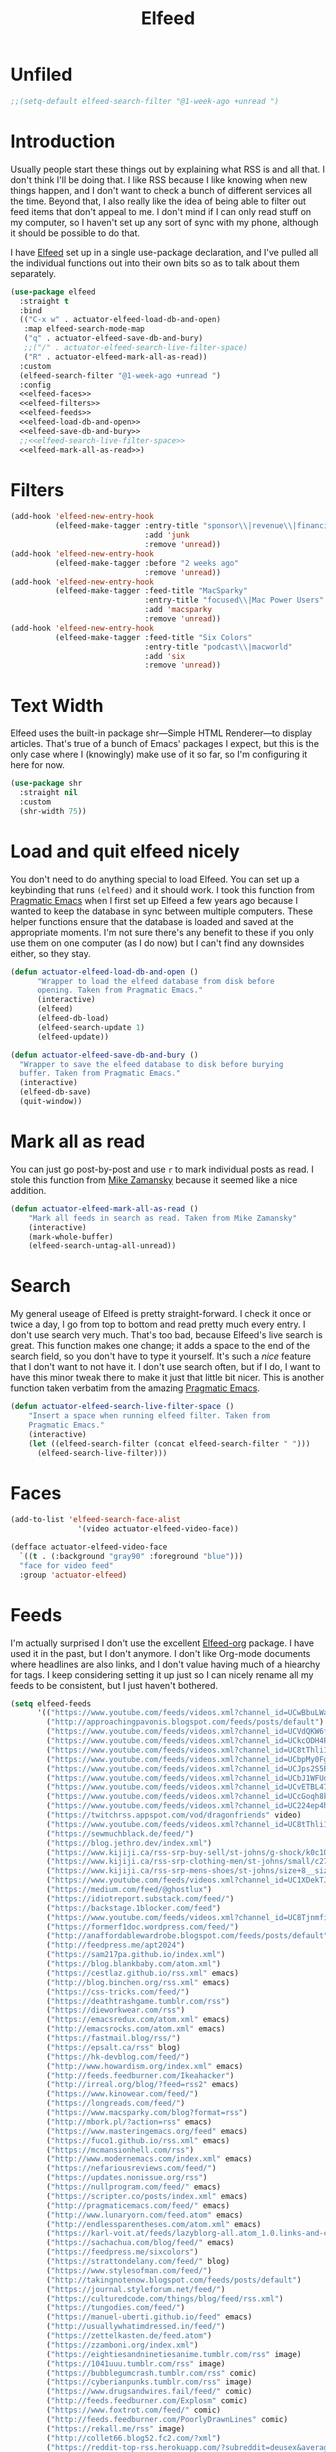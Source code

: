 #+title: Elfeed
#+property: header-args :results output silent :comments link :noweb yes

* Unfiled
#+begin_src emacs-lisp
  ;;(setq-default elfeed-search-filter "@1-week-ago +unread ")
#+end_src
* Introduction
:PROPERTIES:
:ID:       15E8DD30-9B7E-4909-AAA1-F030F849F22D
:END:

Usually people start these things out by explaining what RSS is and all that. I don't think I'll be doing that. I like RSS because I like knowing when new things happen, and I don't want to check a bunch of different services all the time. Beyond that, I also really like the idea of being able to filter out feed items that don't appeal to me. I don't mind if I can only read stuff on my computer, so I haven't set up any sort of sync with my phone, although it should be possible to do that.

I have [[https://github.com/skeeto/elfeed][Elfeed]] set up in a single use-package declaration, and I've pulled all the individual functions out into their own bits so as to talk about them separately.

#+name: elfeed-use-package
#+begin_src emacs-lisp
  (use-package elfeed
    :straight t
    :bind
    (("C-x w" . actuator-elfeed-load-db-and-open)
     :map elfeed-search-mode-map
     ("q" . actuator-elfeed-save-db-and-bury)
     ;;("/" . actuator-elfeed-search-live-filter-space)
     ("R" . actuator-elfeed-mark-all-as-read))
    :custom
    (elfeed-search-filter "@1-week-ago +unread ")
    :config
    <<elfeed-faces>>
    <<elfeed-filters>>
    <<elfeed-feeds>>
    <<elfeed-load-db-and-open>>
    <<elfeed-save-db-and-bury>>
    ;;<<elfeed-search-live-filter-space>>
    <<elfeed-mark-all-as-read>>)
#+end_src

* Filters
:PROPERTIES:
:ID:       4B3C3A02-D0EA-4F09-BA45-5BEA8F05EB08
:header-args: :noweb-ref elfeed-filters :tangle no :results output silent
:END:
#+begin_src emacs-lisp
  (add-hook 'elfeed-new-entry-hook
            (elfeed-make-tagger :entry-title "sponsor\\|revenue\\|financial"
                                :add 'junk
                                :remove 'unread))
  (add-hook 'elfeed-new-entry-hook
            (elfeed-make-tagger :before "2 weeks ago"
                                :remove 'unread))
  (add-hook 'elfeed-new-entry-hook
            (elfeed-make-tagger :feed-title "MacSparky"
                                :entry-title "focused\\|Mac Power Users"
                                :add 'macsparky
                                :remove 'unread))
  (add-hook 'elfeed-new-entry-hook
            (elfeed-make-tagger :feed-title "Six Colors"
                                :entry-title "podcast\\|macworld"
                                :add 'six
                                :remove 'unread))
#+end_src


* Text Width
:PROPERTIES:
:ID:       652FF298-92D7-4344-A32D-1C467E9E7279
:END:
Elfeed uses the built-in package shr---Simple HTML Renderer---to display articles. That's true of a bunch of Emacs' packages I expect, but this is the only case where I (knowingly) make use of it so far, so I'm configuring it here for now.

#+begin_src emacs-lisp
  (use-package shr
    :straight nil
    :custom
    (shr-width 75))
#+end_src

* Load and quit elfeed nicely
:PROPERTIES:
:ID:       9FB75923-4973-4455-9CDA-17BE4078123F
:END:

You don't need to do anything special to load Elfeed. You can set up a keybinding that runs ~(elfeed)~ and it should work. I took this function from [[http://pragmaticemacs.com/emacs/read-your-rss-feeds-in-emacs-with-elfeed/][Pragmatic Emacs]] when I first set up Elfeed a few years ago because I wanted to keep the database in sync between multiple computers. These helper functions ensure that the database is loaded and saved at the appropriate moments. I'm not sure there's any benefit to these if you only use them on one computer (as I do now) but I can't find any downsides either, so they stay.

#+name: elfeed-load-db-and-open
#+begin_src emacs-lisp
  (defun actuator-elfeed-load-db-and-open ()
        "Wrapper to load the elfeed database from disk before
        opening. Taken from Pragmatic Emacs."
        (interactive)
        (elfeed)
        (elfeed-db-load)
        (elfeed-search-update 1)
        (elfeed-update))
#+end_src

#+name: elfeed-save-db-and-bury
#+begin_src emacs-lisp
  (defun actuator-elfeed-save-db-and-bury ()
    "Wrapper to save the elfeed database to disk before burying
    buffer. Taken from Pragmatic Emacs."
    (interactive)
    (elfeed-db-save)
    (quit-window))
#+end_src

* Mark all as read
:PROPERTIES:
:ID:       9659048D-338A-434E-B010-59ADD50A79FC
:END:
You can just go post-by-post and use ~r~ to mark individual posts as read. I stole this function from [[https://cestlaz-nikola.github.io/posts/using-emacs-29%20elfeed/][Mike Zamansky]] because it seemed like a nice addition.

#+name: elfeed-mark-all-as-read
#+begin_src emacs-lisp
  (defun actuator-elfeed-mark-all-as-read ()
      "Mark all feeds in search as read. Taken from Mike Zamansky"
      (interactive)
      (mark-whole-buffer)
      (elfeed-search-untag-all-unread))
#+end_src

* Search
:PROPERTIES:
:ID:       2265AAB5-1CC5-4042-8856-272AE0D51997
:END:

My general useage of Elfeed is pretty straight-forward. I check it once or twice a day, I go from top to bottom and read pretty much every entry. I don't use search very much. That's too bad, because Elfeed's live search is great. This function makes one change; it adds a space to the end of the search field, so you don't have to type it yourself. It's such a /nice/ feature that I don't want to not have it. I don't use search often, but if I do, I want to have this minor tweak there to make it just that little bit nicer. This is another function taken verbatim from the amazing [[http://pragmaticemacs.com/emacs/a-tweak-to-elfeed-filtering/][Pragmatic Emacs]].

#+name: elfeed-search-live-filter-space
#+begin_src emacs-lisp
  (defun actuator-elfeed-search-live-filter-space ()
      "Insert a space when running elfeed filter. Taken from
      Pragmatic Emacs."
      (interactive)
      (let ((elfeed-search-filter (concat elfeed-search-filter " ")))
        (elfeed-search-live-filter)))
#+end_src

* Faces
:PROPERTIES:
:header-args: :noweb-ref elfeed-faces :tangle no
:END:

#+begin_src emacs-lisp
  (add-to-list 'elfeed-search-face-alist
                 '(video actuator-elfeed-video-face))
#+end_src

#+begin_src emacs-lisp
  (defface actuator-elfeed-video-face
    `((t . (:background "gray90" :foreground "blue")))
    "face for video feed"
    :group 'actuator-elfeed)
#+end_src

* Feeds
:PROPERTIES:
:ID:       42925954-86A5-49E0-8D8D-B5982347E91C
:END:

I'm actually surprised I don't use the excellent [[https://github.com/remyhonig/elfeed-org][Elfeed-org]] package. I have used it in the past, but I don't anymore. I don't like Org-mode documents where headlines are also links, and I don't value having much of a hiearchy for tags. I keep considering setting it up just so I can nicely rename all my feeds to be consistent, but I just haven't bothered.

#+name: elfeed-feeds
#+begin_src emacs-lisp
  (setq elfeed-feeds
        '(("https://www.youtube.com/feeds/videos.xml?channel_id=UCwBbuLWaIhxGuA6THzAqqIQ" video)
          ("http://approachingpavonis.blogspot.com/feeds/posts/default")
          ("https://www.youtube.com/feeds/videos.xml?channel_id=UCVdQKW6fmfBmhz4t5k8Dq5w" video)
          ("https://www.youtube.com/feeds/videos.xml?channel_id=UCkcODH4P9o3ovGWCRV5kJkA" video)
          ("https://www.youtube.com/feeds/videos.xml?channel_id=UC8tThli1ZY7LW5Dxqr3Y0jA" video)
          ("https://www.youtube.com/feeds/videos.xml?channel_id=UCbpMy0Fg74eXXkvxJrtEn3w" video)
          ("https://www.youtube.com/feeds/videos.xml?channel_id=UCJps2S5PiabUY3yZv3iq0tw" video)
          ("https://www.youtube.com/feeds/videos.xml?channel_id=UCbJ1WFUdC4ImBlFReGNHjKQ" video)
          ("https://www.youtube.com/feeds/videos.xml?channel_id=UCvETBL47UPZVMBdIW-gFpPQ" video)
          ("https://www.youtube.com/feeds/videos.xml?channel_id=UCcGoqh8kLlACkFFpqXm6eSw" video)
          ("https://www.youtube.com/feeds/videos.xml?channel_id=UC224ep4hRGF54CFcwqapb4A" video)
          ("https://twitchrss.appspot.com/vod/dragonfriends" video)
          ("https://www.youtube.com/feeds/videos.xml?channel_id=UC8tThli1ZY7LW5Dxqr3Y0jA")
          ("https://sewmuchblack.de/feed/")
          ("https://blog.jethro.dev/index.xml")
          ("https://www.kijiji.ca/rss-srp-buy-sell/st-johns/g-shock/k0c10l1700113" shop)
          ("https://www.kijiji.ca/rss-srp-clothing-men/st-johns/small/c278l1700113a15183001?ad=offering" shop)
          ("https://www.kijiji.ca/rss-srp-mens-shoes/st-johns/size+8__size+8+5/c15117001l1700113a15117001?ad=offering" shop)
          ("https://www.youtube.com/feeds/videos.xml?channel_id=UC1XDekTJ0jp24_aw4MncIsg" video)
          ("https://medium.com/feed/@ghostlux")
          ("https://idiotreport.substack.com/feed/")
          ("https://backstage.1blocker.com/feed")
          ("https://www.youtube.com/feeds/videos.xml?channel_id=UC8TjnmfivUw4bLB-VEn0_Sw" video)
          ("https://formerf1doc.wordpress.com/feed/")
          ("http://anaffordablewardrobe.blogspot.com/feeds/posts/default")
          ("http://feedpress.me/apt2024")
          ("https://sam217pa.github.io/index.xml")
          ("https://blog.blankbaby.com/atom.xml")
          ("https://cestlaz.github.io/rss.xml" emacs)
          ("http://blog.binchen.org/rss.xml" emacs)
          ("https://css-tricks.com/feed/")
          ("https://deathtrashgame.tumblr.com/rss")
          ("https://dieworkwear.com/rss")
          ("https://emacsredux.com/atom.xml" emacs)
          ("http://emacsrocks.com/atom.xml" emacs)
          ("https://fastmail.blog/rss/")
          ("https://epsalt.ca/rss" blog)
          ("https://hk-devblog.com/feed/")
          ("http://www.howardism.org/index.xml" emacs)
          ("http://feeds.feedburner.com/Ikeahacker")
          ("http://irreal.org/blog/?feed=rss2" emacs)
          ("https://www.kinowear.com/feed/")
          ("https://longreads.com/feed/")
          ("https://www.macsparky.com/blog?format=rss")
          ("http://mbork.pl/?action=rss" emacs)
          ("https://www.masteringemacs.org/feed" emacs)
          ("https://fuco1.github.io/rss.xml" emacs)
          ("https://mcmansionhell.com/rss")
          ("http://www.modernemacs.com/index.xml" emacs)
          ("https://nefariousreviews.com/feed/")
          ("https://updates.nonissue.org/rss")
          ("https://nullprogram.com/feed/" emacs)
          ("https://scripter.co/posts/index.xml" emacs)
          ("http://pragmaticemacs.com/feed/" emacs)
          ("http://www.lunaryorn.com/feed.atom" emacs)
          ("http://endlessparentheses.com/atom.xml" emacs)
          ("https://karl-voit.at/feeds/lazyblorg-all.atom_1.0.links-and-content.xml")
          ("https://sachachua.com/blog/feed/" emacs)
          ("https://feedpress.me/sixcolors")
          ("https://strattondelany.com/feed/" blog)
          ("https://www.stylesofman.com/feed/")
          ("http://takingnotenow.blogspot.com/feeds/posts/default")
          ("https://journal.styleforum.net/feed/")
          ("https://culturedcode.com/things/blog/feed/rss.xml")
          ("https://tungodies.com/feed/")
          ("https://manuel-uberti.github.io/feed" emacs)
          ("http://usuallywhatimdressed.in/feed/")
          ("https://zettelkasten.de/feed.atom")
          ("https://zzamboni.org/index.xml")
          ("https://eightiesandninetiesanime.tumblr.com/rss" image)
          ("https://1041uuu.tumblr.com/rss" image)
          ("https://bubblegumcrash.tumblr.com/rss" comic)
          ("https://cyberianpunks.tumblr.com/rss" image)
          ("https://www.drugsandwires.fail/feed/" comic)
          ("http://feeds.feedburner.com/Explosm" comic)
          ("https://www.foxtrot.com/feed/" comic)
          ("http://feeds.feedburner.com/PoorlyDrawnLines" comic)
          ("https://rekall.me/rss" image)
          ("http://collet66.blog52.fc2.com/?xml")
          ("https://reddit-top-rss.herokuapp.com/?subreddit=deusex&averagePostsPerDay=3&view=rss" reddit)
                  ("https://reddit-top-rss.herokuapp.com/?subreddit=cyberpunk&averagePostsPerDay=3&view=rss" reddit)
          ("https://noonker.github.io/index.xml")))
#+end_src

Honestly, it feels weird to share my entire collection of feeds in public. Like I'm sharing something very personal. Anyway, that's it. That's my Elfeed.

* The future
There are a bunch of things I'd like to add to my Elfeed setup that I haven't done yet.

** TODO Make the interface prettier

** TODO Look into sync options
I don't know if I care enough about reading RSS on my phone, but maybe I'd like it if I tried it. There seem to be two main ways. Elfeed-web is a sub-package that is part of Elfeed proper, which creates a single webpage using an Emacs HTML server that could be read by a phone I assume. Seems like I might have to do some fiddling, and it would only work if the computer running Elfeed is on---which is currently my laptop. The other option is [[https://github.com/fasheng/elfeed-protocol][Elfeed-protocol]] combined with a web-based RSS reader that's compatible. That would probably require paying money for either a webhost or a subscription-based feed reader, and checking to see how my elfeed filters work with it.

** TODO Set up video integration
A significant portion of my use of Elfeed involves

** TODO Look into Elfeed-score

** TODO Set up EWW's readability features for even more Emacs

* Additional resources
- [[https://noonker.github.io/posts/2020-04-22-elfeed/][Elfeed Rules! :: Noonker — thoughts, guides, etc]]
- [[https://nullprogram.com/tags/elfeed/][Posts tagged elfeed « null program]]
- [[http://pragmaticemacs.com/category/elfeed/][elfeed | Pragmatic Emacs]]
- [[https://cestlaz-nikola.github.io/posts/using-emacs-29%20elfeed/][Using Emacs - 29 -elfeed part 1 | C'est la Z]]
- [[https://cestlaz-nikola.github.io/posts/using-emacs-30-elfeed-2/][Using Emacs - 30 - elfeed part 2 - Hydras | C'est la Z]]
- [[https://cestlaz-nikola.github.io/posts/using-emacs-31-elfeed-3/][Using Emacs - 31 - elfeed part 3 - macros | C'est la Z]]
